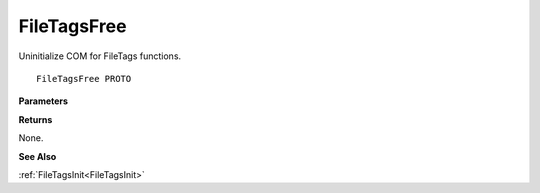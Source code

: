 .. _FileTagsFree:

============
FileTagsFree
============

Uninitialize COM for FileTags functions.

::

   FileTagsFree PROTO 


**Parameters**


**Returns**

None.


**See Also**

:ref:`FileTagsInit<FileTagsInit>`
